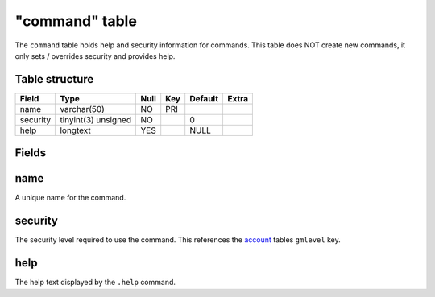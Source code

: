 .. _db-world-command:

===============
"command" table
===============

The ``command`` table holds help and security information for commands.
This table does NOT create new commands, it only sets / overrides
security and provides help.

Table structure
---------------

+------------+-----------------------+--------+-------+-----------+---------+
| Field      | Type                  | Null   | Key   | Default   | Extra   |
+============+=======================+========+=======+===========+=========+
| name       | varchar(50)           | NO     | PRI   |           |         |
+------------+-----------------------+--------+-------+-----------+---------+
| security   | tinyint(3) unsigned   | NO     |       | 0         |         |
+------------+-----------------------+--------+-------+-----------+---------+
| help       | longtext              | YES    |       | NULL      |         |
+------------+-----------------------+--------+-------+-----------+---------+

Fields
------

name
----

A unique name for the command.

security
--------

The security level required to use the command. This references the
`account <../realm/account>`__ tables ``gmlevel`` key.

help
----

The help text displayed by the ``.help`` command.
